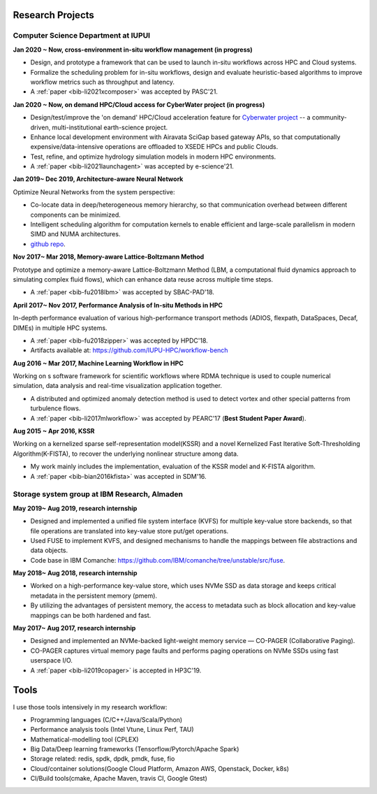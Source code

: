 .. _experience:

Research Projects
=================

Computer Science Department at IUPUI
-------------------------------------

**Jan 2020 ~ Now, cross-environment in-situ workflow management (in progress)** 

* Design, and prototype a framework that can be used to launch in-situ workflows across HPC and Cloud systems.
* Formalize the scheduling problem for in-situ workflows, design and evaluate heuristic-based algorithms to improve workflow metrics such as throughput and latency.
* A :ref:`paper <bib-li2021xcomposer>` was accepted by PASC'21.


**Jan 2020 ~ Now, on demand HPC/Cloud access for CyberWater project (in progress)** 

* Design/test/improve the 'on demand' HPC/Cloud acceleration feature for `Cyberwater project <https://www.cuahsi.org/projects/cyberwater/>`_ -- a community-driven, multi-institutional earth-science project.
* Enhance local development environment with Airavata SciGap based gateway APIs, so that computationally expensive/data-intensive operations are offloaded to XSEDE HPCs and public Clouds.
* Test, refine, and optimize hydrology simulation models in modern HPC environments.
* A :ref:`paper <bib-li2021launchagent>` was accepted by e-science'21.

**Jan 2019~ Dec 2019, Architecture-aware Neural Network**

Optimize Neural Networks from the system perspective:

* Co-locate data in deep/heterogeneous memory hierarchy, so that communication overhead between different components can be minimized.
* Intelligent scheduling algorithm for computation kernels to enable efficient and large-scale parallelism in modern SIMD and NUMA architectures.
* `github repo <https://github.com/fengggli/gpu-computing-materials>`_.

**Nov 2017~  Mar 2018, Memory-aware Lattice-Boltzmann Method**

Prototype and optimize a memory-aware Lattice-Boltzmann Method (LBM, a computational fluid dynamics approach to simulating complex fluid flows), which can enhance data reuse across multiple time steps.

* A :ref:`paper <bib-fu2018lbm>` was accepted by SBAC-PAD'18.

**April 2017~ Nov 2017, Performance Analysis of In-situ Methods in HPC**

In-depth performance evaluation of various high-performance transport methods (ADIOS, flexpath, DataSpaces, Decaf, DIMEs) in multiple HPC systems.

* A :ref:`paper <bib-fu2018zipper>` was accepted by HPDC'18.
* Artifacts available at: https://github.com/IUPU-HPC/workflow-bench

**Aug 2016 ~ Mar 2017, Machine Learning Workflow in HPC**

Working on s software framework for scientific workflows where RDMA technique is used to couple numerical simulation, data analysis and real-time visualization application together. 

* A distributed and optimized anomaly detection method is used to detect vortex and other special patterns from turbulence flows. 
* A :ref:`paper <bib-li2017mlworkflow>` was accepted by PEARC'17 (**Best Student Paper Award**).

**Aug 2015 ~ Apr 2016, KSSR**

Working on a kernelized sparse self-representation model(KSSR) and a novel Kernelized Fast Iterative Soft-Thresholding Algorithm(K-FISTA), to recover the underlying nonlinear structure among data.

* My work mainly includes the implementation, evaluation of the KSSR model and K-FISTA algorithm.
* A :ref:`paper <bib-bian2016kfista>`  was accepted in SDM'16.

Storage system group at IBM Research, Almaden
----------------------------------------------

**May 2019~ Aug 2019, research internship**

* Designed and implemented a unified file system interface (KVFS) for multiple key-value store backends, so that file operations are translated into key-value store put/get operations.
* Used FUSE to implement KVFS, and designed mechanisms to handle the mappings between file abstractions and data objects.
* Code base in IBM Comanche: https://github.com/IBM/comanche/tree/unstable/src/fuse. 


**May 2018~ Aug 2018, research internship**

* Worked on a high-performance key-value store, which uses NVMe SSD as data storage and keeps critical metadata in the persistent memory (pmem).
* By utilizing the advantages of persistent memory, the access to metadata such as block allocation and key-value mappings can be both hardened and fast.

**May 2017~ Aug 2017, research internship**

* Designed and implemented an NVMe-backed light-weight memory service — CO-PAGER (Collaborative Paging).
* CO-PAGER captures virtual memory page faults and performs paging operations on NVMe SSDs using fast userspace I/O.
* A :ref:`paper <bib-li2019copager>`  is accepted in HP3C'19.

..
  Wuhan National Laboratory for Optoelectronics, HUST, China
  ----------------------------------------------------------

  **Feb 2015 ~ June 2015, undergraduate thesis**

  Working on how to add SSD to Ceph(a distributed file system) as cache to improve its data access performance.

  My work mainly includes how to utilize the storage of SSD and design the new data caching algorithm.

  **Sep 2014 ~ Feb 2015, undergraduate research internship**

  Worked as a key member in a collaborative project with Huawei Company, China. Our task is to design metadata management algorithm for MRAM-based file systems. a patent is under process, and my work includes:

  * changed the original metadata access pattern, optimized the identification of performance-critical data and page replacement policy. 
  * read papers and wrote reviews about how MRAM( or other NVRAM) can be used in different methods to enhance system performance and or reduce energy consumption.
  * reviewed related patents searched from USPTO, analyzed recent technology (eg.Page Placement in hybrid PRAM and DRAM Main Memory), then made my suggestion for the project. 

Tools
=================

I use those tools intensively in my research workflow:

* Programming languages (C/C++/Java/Scala/Python)
* Performance analysis tools (Intel Vtune, Linux Perf, TAU)
* Mathematical-modelling tool (CPLEX)
* Big Data/Deep learning frameworks (Tensorflow/Pytorch/Apache Spark) 
* Storage related: redis, spdk, dpdk, pmdk, fuse, fio
* Cloud/container solutions(Google Cloud Platform, Amazon AWS, Openstack, Docker, k8s)
* CI/Build tools(cmake, Apache Maven, travis CI, Google Gtest)
